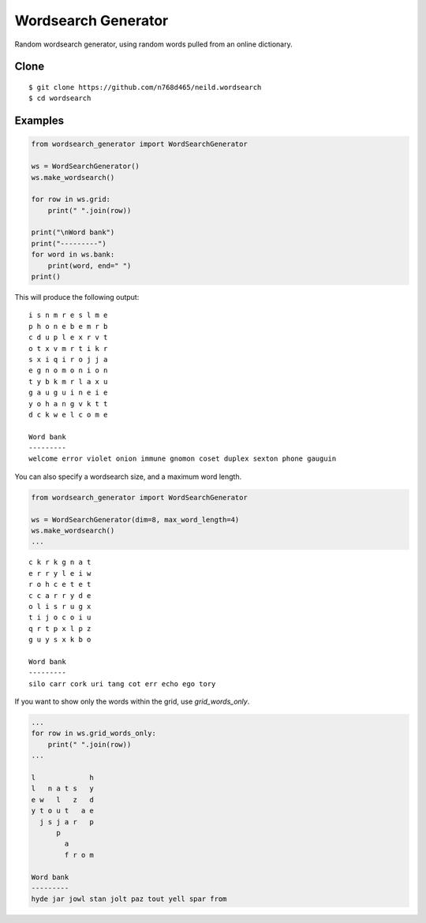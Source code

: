 Wordsearch Generator
====================

Random wordsearch generator, using random words pulled from an online dictionary.

Clone
-----
::

    $ git clone https://github.com/n768d465/neild.wordsearch
    $ cd wordsearch

Examples
--------

.. code-block:: python

    from wordsearch_generator import WordSearchGenerator

    ws = WordSearchGenerator()
    ws.make_wordsearch()

    for row in ws.grid:
        print(" ".join(row))

    print("\nWord bank")
    print("---------")
    for word in ws.bank:
        print(word, end=" ")
    print()


This will produce the following output::

    i s n m r e s l m e
    p h o n e b e m r b
    c d u p l e x r v t
    o t x v m r t i k r
    s x i q i r o j j a
    e g n o m o n i o n
    t y b k m r l a x u
    g a u g u i n e i e
    y o h a n g v k t t
    d c k w e l c o m e

    Word bank
    ---------
    welcome error violet onion immune gnomon coset duplex sexton phone gauguin

You can also specify a wordsearch size, and a maximum word length.

.. code-block:: python

    from wordsearch_generator import WordSearchGenerator

    ws = WordSearchGenerator(dim=8, max_word_length=4)
    ws.make_wordsearch()
    ...

::

    c k r k g n a t
    e r r y l e i w
    r o h c e t e t
    c c a r r y d e
    o l i s r u g x
    t i j o c o i u
    q r t p x l p z
    g u y s x k b o

    Word bank
    ---------
    silo carr cork uri tang cot err echo ego tory 


If you want to show only the words within the grid, use `grid_words_only`.

.. code-block:: python

    ...
    for row in ws.grid_words_only:
        print(" ".join(row))
    ...

    l             h
    l   n a t s   y
    e w   l   z   d
    y t o u t   a e
      j s j a r   p
          p        
            a      
            f r o m

    Word bank
    ---------
    hyde jar jowl stan jolt paz tout yell spar from 